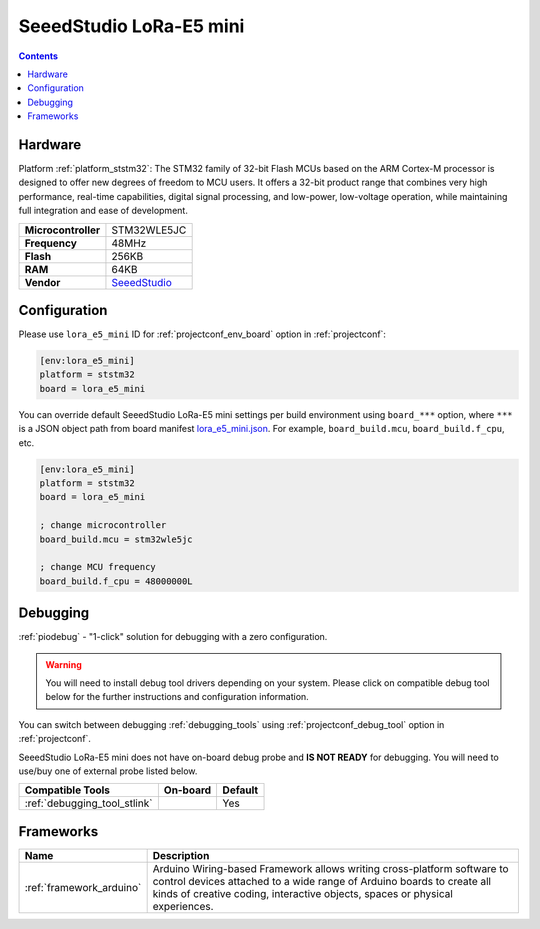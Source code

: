 ..  Copyright (c) 2014-present PlatformIO <contact@platformio.org>
    Licensed under the Apache License, Version 2.0 (the "License");
    you may not use this file except in compliance with the License.
    You may obtain a copy of the License at
       http://www.apache.org/licenses/LICENSE-2.0
    Unless required by applicable law or agreed to in writing, software
    distributed under the License is distributed on an "AS IS" BASIS,
    WITHOUT WARRANTIES OR CONDITIONS OF ANY KIND, either express or implied.
    See the License for the specific language governing permissions and
    limitations under the License.

.. _board_ststm32_lora_e5_mini:

SeeedStudio LoRa-E5 mini
========================

.. contents::

Hardware
--------

Platform :ref:`platform_ststm32`: The STM32 family of 32-bit Flash MCUs based on the ARM Cortex-M processor is designed to offer new degrees of freedom to MCU users. It offers a 32-bit product range that combines very high performance, real-time capabilities, digital signal processing, and low-power, low-voltage operation, while maintaining full integration and ease of development.

.. list-table::

  * - **Microcontroller**
    - STM32WLE5JC
  * - **Frequency**
    - 48MHz
  * - **Flash**
    - 256KB
  * - **RAM**
    - 64KB
  * - **Vendor**
    - `SeeedStudio <https://www.seeedstudio.com/LoRa-E5-mini-STM32WLE5JC-p-4869.html?utm_source=platformio.org&utm_medium=docs>`__


Configuration
-------------

Please use ``lora_e5_mini`` ID for :ref:`projectconf_env_board` option in :ref:`projectconf`:

.. code-block:: ini

  [env:lora_e5_mini]
  platform = ststm32
  board = lora_e5_mini

You can override default SeeedStudio LoRa-E5 mini settings per build environment using
``board_***`` option, where ``***`` is a JSON object path from
board manifest `lora_e5_mini.json <https://github.com/platformio/platform-ststm32/blob/master/boards/lora_e5_mini.json>`_. For example,
``board_build.mcu``, ``board_build.f_cpu``, etc.

.. code-block:: ini

  [env:lora_e5_mini]
  platform = ststm32
  board = lora_e5_mini

  ; change microcontroller
  board_build.mcu = stm32wle5jc

  ; change MCU frequency
  board_build.f_cpu = 48000000L

Debugging
---------

:ref:`piodebug` - "1-click" solution for debugging with a zero configuration.

.. warning::
    You will need to install debug tool drivers depending on your system.
    Please click on compatible debug tool below for the further
    instructions and configuration information.

You can switch between debugging :ref:`debugging_tools` using
:ref:`projectconf_debug_tool` option in :ref:`projectconf`.

SeeedStudio LoRa-E5 mini does not have on-board debug probe and **IS NOT READY** for debugging. You will need to use/buy one of external probe listed below.

.. list-table::
  :header-rows:  1

  * - Compatible Tools
    - On-board
    - Default
  * - :ref:`debugging_tool_stlink`
    - 
    - Yes

Frameworks
----------
.. list-table::
    :header-rows:  1

    * - Name
      - Description

    * - :ref:`framework_arduino`
      - Arduino Wiring-based Framework allows writing cross-platform software to control devices attached to a wide range of Arduino boards to create all kinds of creative coding, interactive objects, spaces or physical experiences.